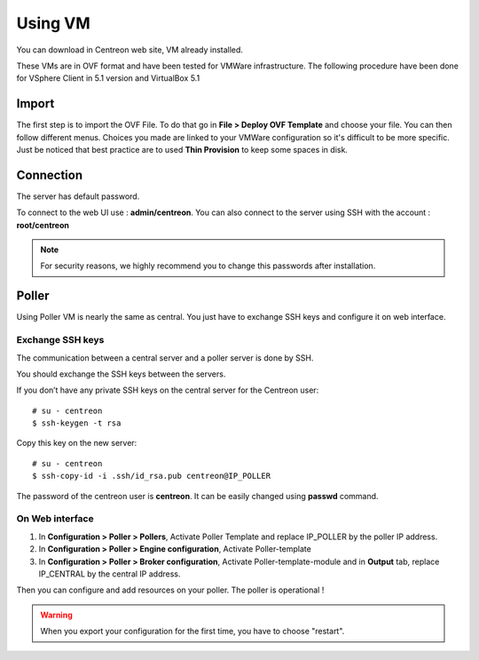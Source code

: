 .. _install_from_vm:

========
Using VM
========

You can download in Centreon web site, VM already installed.

These VMs are in OVF format and have been tested for VMWare infrastructure. The following procedure have been done for VSphere Client in 5.1 version and VirtualBox 5.1

Import
------

The first step is to import the OVF File. To do that go in **File > Deploy OVF Template** and choose your file.
You can then follow different menus. Choices you made are linked to your VMWare configuration so it's difficult to be more specific.
Just be noticed that best practice are to used **Thin Provision** to keep some spaces in disk.

Connection
----------

The server has default password.

To connect to the web UI use : **admin/centreon**. You can also connect to the server using SSH with the account : **root/centreon**

.. note::

    For security reasons, we highly recommend you to change this passwords after installation.

Poller
------

Using Poller VM is nearly the same as central. You just have to exchange SSH keys and configure it on web interface.

Exchange SSH keys
=================

The communication between a central server and a poller server is done by SSH.

You should exchange the SSH keys between the servers.

If you don’t have any private SSH keys on the central server for the Centreon user: ::

    # su - centreon
    $ ssh-keygen -t rsa

Copy this key on the new server: ::

    # su - centreon
    $ ssh-copy-id -i .ssh/id_rsa.pub centreon@IP_POLLER

The password of the centreon user is **centreon**. It can be easily changed using **passwd** command.

On Web interface
================

#. In **Configuration > Poller > Pollers**, Activate Poller Template and replace IP_POLLER by the poller IP address.
#. In **Configuration > Poller > Engine configuration**, Activate Poller-template
#. In **Configuration > Poller > Broker configuration**, Activate Poller-template-module and in **Output** tab, replace IP_CENTRAL by the central IP address.

Then you can configure and add resources on your poller. The poller is operational !

.. warning::

    When you export your configuration for the first time, you have to choose "restart".
